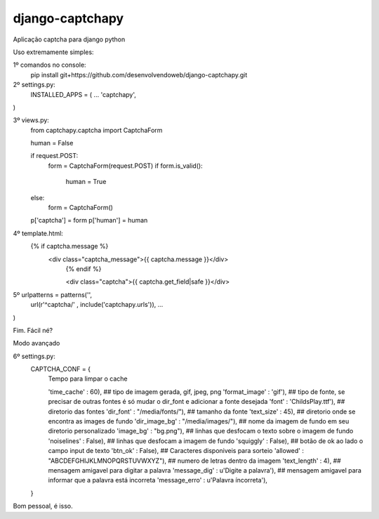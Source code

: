 django-captchapy
================

Aplicação captcha para django python

Uso extremamente simples:

1º comandos no console:
    pip install git+https://github.com/desenvolvendoweb/django-captchapy.git

2º settings.py:
    INSTALLED_APPS = (
    ...
    'captchapy',
)

3º views.py:
    from captchapy.captcha import CaptchaForm

    human = False

    if request.POST:
        form = CaptchaForm(request.POST)
        if form.is_valid():
            human = True
    else:
        form = CaptchaForm()

    p['captcha'] = form
    p['human']   = human

4º template.html:
    {% if captcha.message %}
  	    <div class="captcha_message">{{ captcha.message }}</div>
		{% endif %}
		    
		<div class="captcha">{{ captcha.get_field|safe }}</div>

5º urlpatterns  = patterns('',
    url(r'^captcha/'  , include('captchapy.urls')),
    ...
)

Fim. Fácil né?

Modo avançado

6º settings.py:
    CAPTCHA_CONF = {
        Tempo para limpar o cache

	'time_cache'   : 60),
        ## tipo de imagem gerada, gif, jpeg, png
        'format_image' : 'gif'),
        ## tipo de fonte, se precisar de outras fontes é só mudar o dir_font e adicionar a fonte desejada
        'font'         : 'ChildsPlay.ttf'),
        ## diretorio das fontes
        'dir_font'     : "/media/fonts/"),
        ## tamanho da fonte
        'text_size'    : 45),
        ## diretorio onde se encontra as images de fundo
        'dir_image_bg' : "/media/images/"),
        ## nome da imagem de fundo em seu diretorio personalizado
        'image_bg'     : "bg.png"),
        ## linhas que desfocam o texto sobre o imagem de fundo
        'noiselines'   : False),
        ## linhas que desfocam a imagem de fundo
        'squiggly'     : False),
        ## botão de ok ao lado o campo input de texto
        'btn_ok'       : False),
        ## Caracteres disponiveis para sorteio
        'allowed'      : "ABCDEFGHIJKLMNOPQRSTUVWXYZ"),
        ## numero de letras dentro da imagem
        'text_length'  : 4),
        ## mensagem amigavel para digitar a palavra
        'message_dig'  : u'Digite a palavra'),
        ## mensagem amigavel para informar que a palavra está incorreta
        'message_erro' : u'Palavra íncorreta'),
    }

Bom pessoal, é isso.
